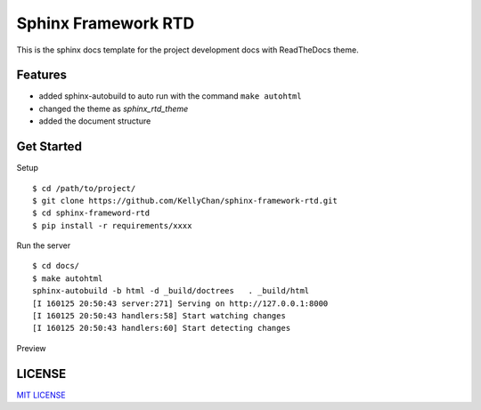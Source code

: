 ##############################################
Sphinx Framework RTD
##############################################

This is the sphinx docs template for the project development docs with
ReadTheDocs theme.

***********************
Features
***********************

* added sphinx-autobuild to auto run with the command ``make autohtml``
* changed the theme as `sphinx_rtd_theme`
* added the document structure

***********************
Get Started
***********************

Setup

::

    $ cd /path/to/project/
    $ git clone https://github.com/KellyChan/sphinx-framework-rtd.git
    $ cd sphinx-frameword-rtd
    $ pip install -r requirements/xxxx

Run the server

::

    $ cd docs/
    $ make autohtml
    sphinx-autobuild -b html -d _build/doctrees   . _build/html
    [I 160125 20:50:43 server:271] Serving on http://127.0.0.1:8000
    [I 160125 20:50:43 handlers:58] Start watching changes
    [I 160125 20:50:43 handlers:60] Start detecting changes


Preview

.. figure:: images/sphinx-framword-rtd-index.png

***********************
LICENSE
***********************

`MIT LICENSE`_

.. _`MIT LICENSE`: ./LICENSE
